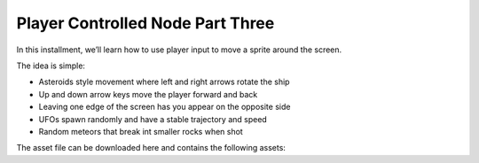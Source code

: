 Player Controlled Node Part Three
=================================

In this installment, we’ll learn how to use player input to move a sprite around the screen.

The idea is simple:

* Asteroids style movement where left and right arrows rotate the ship
* Up and down arrow keys move the player forward and back
* Leaving one edge of the screen has you appear on the opposite side
* UFOs spawn randomly and have a stable trajectory and speed
* Random meteors that break int smaller rocks when shot


The asset file can be downloaded here and contains the following assets: